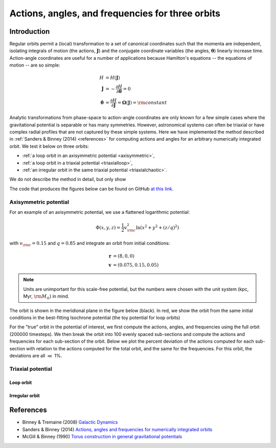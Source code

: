 .. _actionangle:

*************************************************
Actions, angles, and frequencies for three orbits
*************************************************

Introduction
============

Regular orbits permit a (local) transformation to a set of canonical coordinates
such that the momenta are independent, isolating integrals of motion (the actions,
:math:`\boldsymbol{J}`) and the conjugate coordinate variables (the angles,
:math:`\boldsymbol{\theta}`) linearly increase time. Action-angle coordinates are
useful for a number of applications because Hamilton's equations -- the equations
of motion -- are so simple:

.. math::

    H &= H(\boldsymbol{J})\\
    \dot{\boldsymbol{J}} &= -\frac{\partial H}{\partial \boldsymbol{\theta}} = 0\\
    \dot{\boldsymbol{\theta}} &= \frac{\partial H}{\partial \boldsymbol{J}} = \boldsymbol{\Omega}(\boldsymbol{J}) = {\rm constant}

Analytic transformations from phase-space to action-angle coordinates are only
known for a few simple cases where the gravitational potential is separable or
has many symmetries. However, astronomical systems can often be triaxial or
have complex radial profiles that are not captured by these simple systems.
Here we have implemented the method described in
:ref:`Sanders & Binney (2014) <references>` for computing actions and angles
for an arbitrary numerically integrated orbit. We test it below on three orbits:

* :ref:`a loop orbit in an axisymmetric potential <axisymmetric>`,
* :ref:`a loop orbit in a triaxial potential <triaxialloop>`,
* :ref:`an irregular orbit in the same triaxial potential <triaxialchaotic>`.

We do not describe the method in detail, but only show

The code that produces the figures below can be found on GitHub
`at this link <https://github.com/stream-team/stream-team/blob/master/docs/_code/dynamics.py>`_.

.. _axisymmetric:

Axisymmetric potential
----------------------

For an example of an axisymmetric potential, we use a flattened logarithmic
potential:

.. math::

    \Phi(x,y,z) = \frac{1}{2}v_{\rm c}^2\ln (x^2 + y^2 + (z/q)^2)

with :math:`v_{\rm c}=0.15` and :math:`q=0.85` and integrate an orbit from
initial conditions:

.. math::

    \boldsymbol{r} &= (8, 0, 0)\\
    \boldsymbol{v} &= (0.075, 0.15, 0.05)

.. note::

    Units are unimportant for this scale-free potential, but the numbers were
    chosen with the unit system (kpc, Myr, :math:`{\rm M}_\odot`) in mind.

The orbit is shown in the meridional plane in the figure below (black). In red,
we show the orbit from the same initial conditions in the best-fitting Isochrone
potential (the toy potential for loop orbits)

.. image:: ../_static/dynamics/orbit_Rz_axisymmetricloop.png

For the "true" orbit in the potential of interest, we first compute the actions,
angles, and frequencies using the full orbit (200000 timesteps). We then break
the orbit into 100 evenly spaced sub-sections and compute the actions and
frequencies for each sub-section of the orbit. Below we plot the percent deviation
of the actions computed for each sub-section with relation to the actions computed
for the total orbit, and the same for the frequencies. For this orbit, the
deviations are all :math:`\ll` 1%.

.. image:: ../_static/dynamics/action_hist_axisymmetricloop.png

.. image:: ../_static/dynamics/freq_hist_axisymmetricloop.png

Triaxial potential
------------------

.. _triaxialloop:

Loop orbit
^^^^^^^^^^

.. image:: ../_static/dynamics/orbit_xyz_triaxialloop.png

.. image:: ../_static/dynamics/action_hist_triaxialloop.png

.. image:: ../_static/dynamics/freq_hist_triaxialloop.png

.. _triaxialchaotic:

Irregular orbit
^^^^^^^^^^^^^^^

.. image:: ../_static/dynamics/orbit_xyz_triaxialchaotic.png

.. image:: ../_static/dynamics/action_hist_triaxialchaotic.png

.. image:: ../_static/dynamics/freq_hist_triaxialchaotic.png

.. _references:

References
==========

* Binney & Tremaine (2008) `Galactic Dynamics <http://press.princeton.edu/titles/8697.html>`_
* Sanders & Binney (2014) `Actions, angles and frequencies for numerically integrated orbits <http://arxiv.org/abs/1401.3600>`_
* McGill & Binney (1990) `Torus construction in general gravitational potentials <http://articles.adsabs.harvard.edu/cgi-bin/nph-iarticle_query?1990MNRAS.244..634M&amp;data_type=PDF_HIGH&amp;whole_paper=YES&amp;type=PRINTER&amp;filetype=.pdf>`_